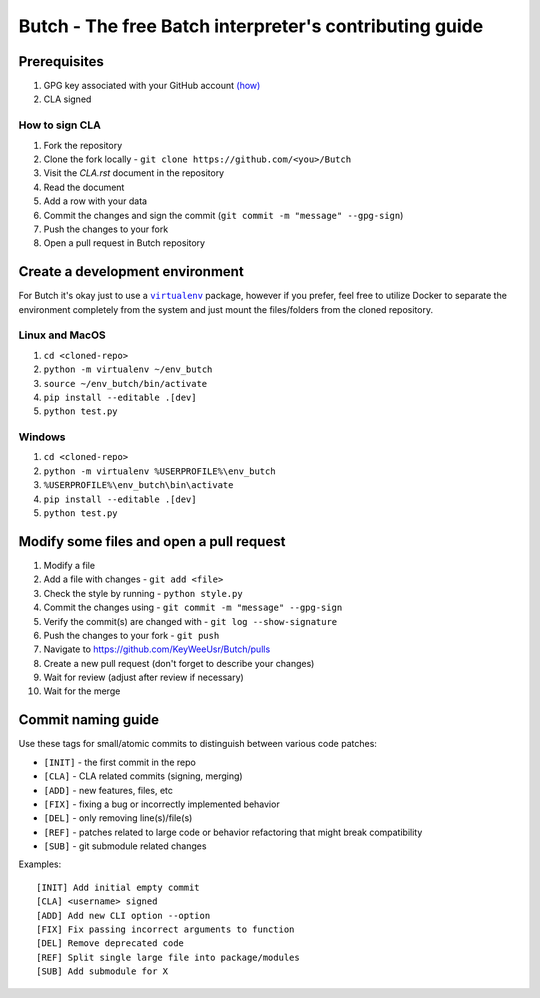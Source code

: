 .. -*- fill-column: 79; mode: rst; eval: (flyspell-mode) -*-

=======================================================
Butch - The free Batch interpreter's contributing guide
=======================================================

*************
Prerequisites
*************


.. |gpghow| replace:: (how)
.. _gpghow: https://docs.github.com/en/github/authenticating-to-github/managing-commit-signature-verification/generating-a-new-gpg-key

#. GPG key associated with your GitHub account |gpghow|_
#. CLA signed

How to sign CLA
===============

#. Fork the repository
#. Clone the fork locally - ``git clone https://github.com/<you>/Butch``
#. Visit the `CLA.rst` document in the repository
#. Read the document
#. Add a row with your data
#. Commit the changes and sign the commit
   (``git commit -m "message" --gpg-sign``)
#. Push the changes to your fork
#. Open a pull request in Butch repository

********************************
Create a development environment
********************************

.. |venv| replace:: ``virtualenv``
.. _venv: https://virtualenv.pypa.io/en/latest/

For Butch it's okay just to use a |venv|_ package, however if you prefer, feel
free to utilize Docker to separate the environment completely from the system
and just mount the files/folders from the cloned repository.

Linux and MacOS
===============

#. ``cd <cloned-repo>``
#. ``python -m virtualenv ~/env_butch``
#. ``source ~/env_butch/bin/activate``
#. ``pip install --editable .[dev]``
#. ``python test.py``

Windows
=======

#. ``cd <cloned-repo>``
#. ``python -m virtualenv %USERPROFILE%\env_butch``
#. ``%USERPROFILE%\env_butch\bin\activate``
#. ``pip install --editable .[dev]``
#. ``python test.py``

*****************************************
Modify some files and open a pull request
*****************************************

#. Modify a file
#. Add a file with changes - ``git add <file>``
#. Check the style by running - ``python style.py``
#. Commit the changes using - ``git commit -m "message" --gpg-sign``
#. Verify the commit(s) are changed with - ``git log --show-signature``
#. Push the changes to your fork - ``git push``
#. Navigate to https://github.com/KeyWeeUsr/Butch/pulls
#. Create a new pull request (don't forget to describe your changes)
#. Wait for review (adjust after review if necessary)
#. Wait for the merge

*******************
Commit naming guide
*******************

Use these tags for small/atomic commits to distinguish between various code
patches:

* ``[INIT]`` - the first commit in the repo
* ``[CLA]`` - CLA related commits (signing, merging)
* ``[ADD]`` - new features, files, etc
* ``[FIX]`` - fixing a bug or incorrectly implemented behavior
* ``[DEL]`` - only removing line(s)/file(s)
* ``[REF]`` - patches related to large code or behavior refactoring that might
  break compatibility
* ``[SUB]`` - git submodule related changes

Examples::

    [INIT] Add initial empty commit
    [CLA] <username> signed
    [ADD] Add new CLI option --option
    [FIX] Fix passing incorrect arguments to function
    [DEL] Remove deprecated code
    [REF] Split single large file into package/modules
    [SUB] Add submodule for X
